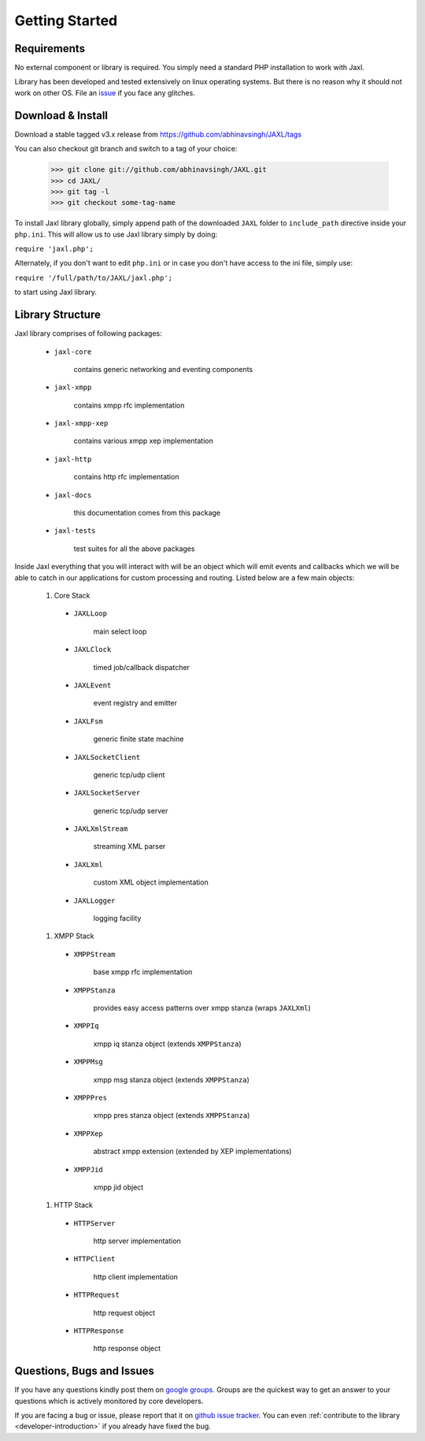 Getting Started
===============

Requirements
------------
No external component or library is required.
You simply need a standard PHP installation to work with Jaxl.

Library has been developed and tested extensively on 
linux operating systems. But there is no reason why it should
not work on other OS. File an `issue <https://github.com/abhinavsingh/JAXL/issues/new>`_ if you face any glitches.

Download & Install
------------------
Download a stable tagged v3.x release from `https://github.com/abhinavsingh/JAXL/tags <https://github.com/abhinavsingh/JAXL/tags>`_

You can also checkout git branch and switch to a tag of your choice:

    >>> git clone git://github.com/abhinavsingh/JAXL.git
    >>> cd JAXL/
    >>> git tag -l
    >>> git checkout some-tag-name

To install Jaxl library globally, simply append path of the downloaded ``JAXL`` folder
to ``include_path`` directive inside your ``php.ini``. This will allow us to use Jaxl 
library simply by doing:

``require 'jaxl.php';`` 

Alternately, if you don't want to edit ``php.ini`` or in case you don't have 
access to the ini file, simply use:

``require '/full/path/to/JAXL/jaxl.php';``

to start using Jaxl library.

Library Structure
-----------------
Jaxl library comprises of following packages:

    * ``jaxl-core``
        
            contains generic networking and eventing components
            
    * ``jaxl-xmpp``
        
            contains xmpp rfc implementation
            
    * ``jaxl-xmpp-xep``
        
            contains various xmpp xep implementation
            
    * ``jaxl-http``
        
            contains http rfc implementation
            
    * ``jaxl-docs``
        
            this documentation comes from this package
            
    * ``jaxl-tests``
        
            test suites for all the above packages

Inside Jaxl everything that you will interact with will be an object which 
will emit events and callbacks which we will be able to catch in our applications 
for custom processing and routing. Listed below are a few main objects:

    #. Core Stack
    
      * ``JAXLLoop``
        
            main select loop
            
      * ``JAXLClock``
        
            timed job/callback dispatcher
            
      * ``JAXLEvent``
        
            event registry and emitter
            
      * ``JAXLFsm``
        
            generic finite state machine
            
      * ``JAXLSocketClient``
        
            generic tcp/udp client
            
      * ``JAXLSocketServer``
        
            generic tcp/udp server
            
      * ``JAXLXmlStream``
        
            streaming XML parser
            
      * ``JAXLXml``
        
            custom XML object implementation
            
      * ``JAXLLogger``
        
            logging facility
    
    #. XMPP Stack
    
      * ``XMPPStream``
        
            base xmpp rfc implementation
            
      * ``XMPPStanza``        
        
            provides easy access patterns over xmpp stanza (wraps ``JAXLXml``)
            
      * ``XMPPIq``            
        
            xmpp iq stanza object (extends ``XMPPStanza``)
            
      * ``XMPPMsg``           
        
            xmpp msg stanza object (extends ``XMPPStanza``)
            
      * ``XMPPPres``          
        
            xmpp pres stanza object (extends ``XMPPStanza``)
            
      * ``XMPPXep``           
        
            abstract xmpp extension (extended by XEP implementations)
            
      * ``XMPPJid``           
        
            xmpp jid object
        
    #. HTTP Stack
        
      * ``HTTPServer``        
        
            http server implementation
            
      * ``HTTPClient``        
        
            http client implementation
            
      * ``HTTPRequest``       
        
            http request object
            
      * ``HTTPResponse``      
        
            http response object

Questions, Bugs and Issues
--------------------------
If you have any questions kindly post them on `google groups <https://groups.google.com/forum/#!forum/jaxl>`_. Groups are the quickest
way to get an answer to your questions which is actively monitored by core developers.

If you are facing a bug or issue, please report that it on `github issue tracker <https://github.com/abhinavsingh/JAXL/issues/new>`_.
You can even :ref:`contribute to the library <developer-introduction>` if you already have fixed the bug.
